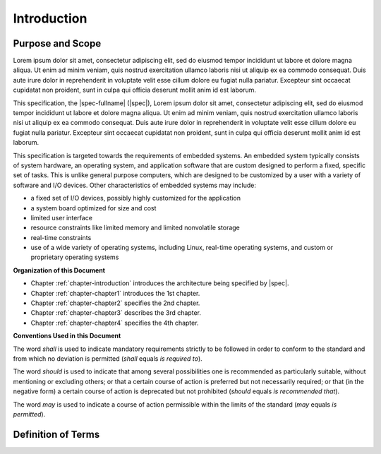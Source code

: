 
.. _chapter-introduction:

Introduction
============

Purpose and Scope
-----------------

Lorem ipsum dolor sit amet, consectetur adipiscing elit, sed do 
eiusmod tempor incididunt ut labore et dolore magna aliqua. Ut 
enim ad minim veniam, quis nostrud exercitation ullamco laboris 
nisi ut aliquip ex ea commodo consequat. Duis aute irure dolor in 
reprehenderit in voluptate velit esse cillum dolore eu fugiat 
nulla pariatur. Excepteur sint occaecat cupidatat non proident, 
sunt in culpa qui officia deserunt mollit anim id est laborum.   

This specification, the |spec-fullname| (|spec|),
Lorem ipsum dolor sit amet, consectetur adipiscing elit, sed do 
eiusmod tempor incididunt ut labore et dolore magna aliqua. Ut 
enim ad minim veniam, quis nostrud exercitation ullamco laboris 
nisi ut aliquip ex ea commodo consequat. Duis aute irure dolor in 
reprehenderit in voluptate velit esse cillum dolore eu fugiat 
nulla pariatur. Excepteur sint occaecat cupidatat non proident, 
sunt in culpa qui officia deserunt mollit anim id est laborum.   

This specification is targeted towards the requirements of embedded
systems. An embedded system typically consists of system hardware, an
operating system, and application software that are custom designed to
perform a fixed, specific set of tasks. This is unlike general purpose
computers, which are designed to be customized by a user with a variety
of software and I/O devices. Other characteristics of embedded systems
may include:

*  a fixed set of I/O devices, possibly highly customized for the
   application
*  a system board optimized for size and cost
*  limited user interface
*  resource constraints like limited memory and limited nonvolatile storage
*  real-time constraints
*  use of a wide variety of operating systems, including Linux,
   real-time operating systems, and custom or proprietary operating
   systems

**Organization of this Document**

* Chapter :ref:`chapter-introduction` introduces the architecture being
  specified by |spec|.
* Chapter :ref:`chapter-chapter1` introduces the 1st chapter.
* Chapter :ref:`chapter-chapter2` specifies the 2nd chapter.
* Chapter :ref:`chapter-chapter3` describes the 3rd chapter.
* Chapter :ref:`chapter-chapter4` specifies the 4th chapter.

**Conventions Used in this Document**

The word *shall* is used to indicate mandatory requirements strictly to
be followed in order to conform to the standard and from which no
deviation is permitted (*shall* equals *is required to*).

The word *should* is used to indicate that among several possibilities
one is recommended as particularly suitable, without mentioning or
excluding others; or that a certain course of action is preferred but
not necessarily required; or that (in the negative form) a certain
course of action is deprecated but not prohibited (*should* equals *is
recommended that*).

The word *may* is used to indicate a course of action permissible within
the limits of the standard (*may* equals *is permitted*).


Definition of Terms
-------------------

.. glossary::

   WORD1
       Lorem ipsum dolor sit amet, consectetur adipiscing elit, sed do 
       eiusmod tempor incididunt ut labore et dolore magna aliqua. Ut 
       enim ad minim veniam, quis nostrud exercitation ullamco laboris 
       nisi ut aliquip ex ea commodo consequat. Duis aute irure dolor in 
       reprehenderit in voluptate velit esse cillum dolore eu fugiat 
       nulla pariatur. Excepteur sint occaecat cupidatat non proident, 
       sunt in culpa qui officia deserunt mollit anim id est laborum.   

   WORD2
       Lorem ipsum dolor sit amet, consectetur adipiscing elit, sed do 
       eiusmod tempor incididunt ut labore et dolore magna aliqua. Ut 
       enim ad minim veniam, quis nostrud exercitation ullamco laboris 
       nisi ut aliquip ex ea commodo consequat. Duis aute irure dolor in 
       reprehenderit in voluptate velit esse cillum dolore eu fugiat 
       nulla pariatur. Excepteur sint occaecat cupidatat non proident, 
       sunt in culpa qui officia deserunt mollit anim id est laborum.   

